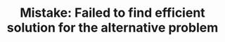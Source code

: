 :PROPERTIES:
:ID:       1AE37D0A-8E53-4F30-BBBE-114219226182
:END:
#+TITLE: Mistake: Failed to find efficient solution for the alternative problem

